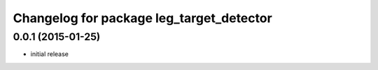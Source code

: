 ^^^^^^^^^^^^^^^^^^^^^^^^^^^^^^^^^^^^^^^^^^
Changelog for package leg_target_detector
^^^^^^^^^^^^^^^^^^^^^^^^^^^^^^^^^^^^^^^^^^

0.0.1 (2015-01-25)
------------------
* initial release